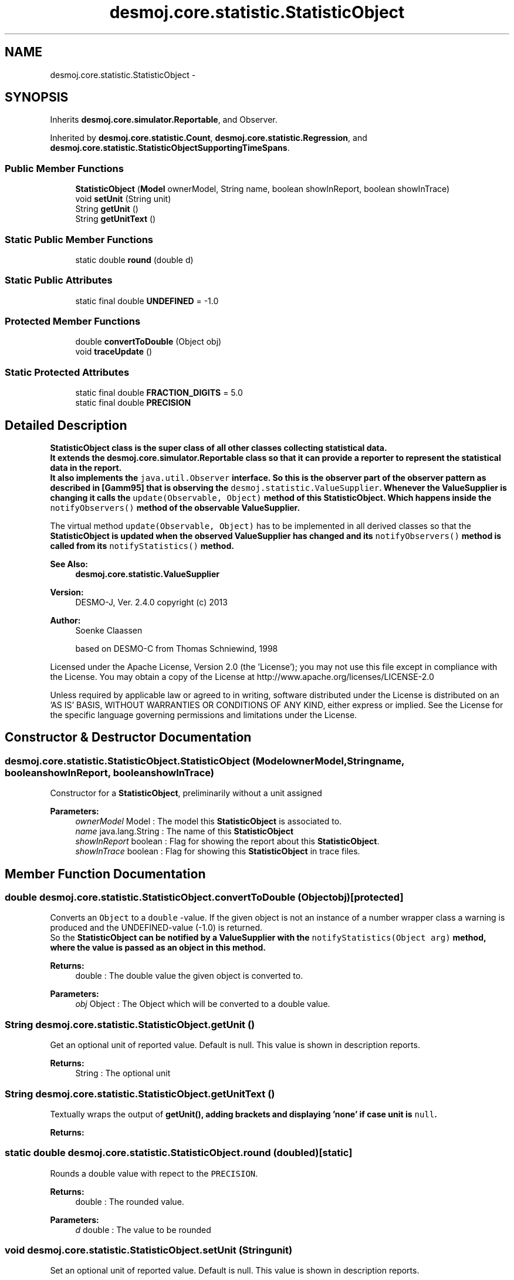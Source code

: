 .TH "desmoj.core.statistic.StatisticObject" 3 "Wed Dec 4 2013" "Version 1.0" "Desmo-J" \" -*- nroff -*-
.ad l
.nh
.SH NAME
desmoj.core.statistic.StatisticObject \- 
.SH SYNOPSIS
.br
.PP
.PP
Inherits \fBdesmoj\&.core\&.simulator\&.Reportable\fP, and Observer\&.
.PP
Inherited by \fBdesmoj\&.core\&.statistic\&.Count\fP, \fBdesmoj\&.core\&.statistic\&.Regression\fP, and \fBdesmoj\&.core\&.statistic\&.StatisticObjectSupportingTimeSpans\fP\&.
.SS "Public Member Functions"

.in +1c
.ti -1c
.RI "\fBStatisticObject\fP (\fBModel\fP ownerModel, String name, boolean showInReport, boolean showInTrace)"
.br
.ti -1c
.RI "void \fBsetUnit\fP (String unit)"
.br
.ti -1c
.RI "String \fBgetUnit\fP ()"
.br
.ti -1c
.RI "String \fBgetUnitText\fP ()"
.br
.in -1c
.SS "Static Public Member Functions"

.in +1c
.ti -1c
.RI "static double \fBround\fP (double d)"
.br
.in -1c
.SS "Static Public Attributes"

.in +1c
.ti -1c
.RI "static final double \fBUNDEFINED\fP = -1\&.0"
.br
.in -1c
.SS "Protected Member Functions"

.in +1c
.ti -1c
.RI "double \fBconvertToDouble\fP (Object obj)"
.br
.ti -1c
.RI "void \fBtraceUpdate\fP ()"
.br
.in -1c
.SS "Static Protected Attributes"

.in +1c
.ti -1c
.RI "static final double \fBFRACTION_DIGITS\fP = 5\&.0"
.br
.ti -1c
.RI "static final double \fBPRECISION\fP"
.br
.in -1c
.SH "Detailed Description"
.PP 
\fC\fBStatisticObject\fP\fP class is the super class of all other classes collecting statistical data\&. 
.br
 It extends the \fC\fBdesmoj\&.core\&.simulator\&.Reportable\fP\fP class so that it can provide a reporter to represent the statistical data in the report\&. 
.br
 It also implements the \fCjava\&.util\&.Observer\fP interface\&. So this is the observer part of the observer pattern as described in [Gamm95] that is observing the \fCdesmoj\&.statistic\&.ValueSupplier\fP\&. Whenever the \fC\fBValueSupplier\fP\fP is changing it calls the \fCupdate(Observable, Object)\fP method of this \fC\fBStatisticObject\fP\fP\&. Which happens inside the \fCnotifyObservers()\fP method of the observable \fC\fBValueSupplier\fP\fP\&. 
.PP
The virtual method \fCupdate(Observable, Object)\fP has to be implemented in all derived classes so that the \fC\fBStatisticObject\fP\fP is updated when the observed \fC\fBValueSupplier\fP\fP has changed and its \fCnotifyObservers()\fP method is called from its \fCnotifyStatistics()\fP method\&. 
.PP
\fBSee Also:\fP
.RS 4
\fBdesmoj\&.core\&.statistic\&.ValueSupplier\fP
.RE
.PP
\fBVersion:\fP
.RS 4
DESMO-J, Ver\&. 2\&.4\&.0 copyright (c) 2013 
.RE
.PP
\fBAuthor:\fP
.RS 4
Soenke Claassen 
.PP
based on DESMO-C from Thomas Schniewind, 1998
.RE
.PP
Licensed under the Apache License, Version 2\&.0 (the 'License'); you may not use this file except in compliance with the License\&. You may obtain a copy of the License at http://www.apache.org/licenses/LICENSE-2.0
.PP
Unless required by applicable law or agreed to in writing, software distributed under the License is distributed on an 'AS IS' BASIS, WITHOUT WARRANTIES OR CONDITIONS OF ANY KIND, either express or implied\&. See the License for the specific language governing permissions and limitations under the License\&. 
.SH "Constructor & Destructor Documentation"
.PP 
.SS "desmoj\&.core\&.statistic\&.StatisticObject\&.StatisticObject (\fBModel\fPownerModel, Stringname, booleanshowInReport, booleanshowInTrace)"
Constructor for a \fBStatisticObject\fP, preliminarily without a unit assigned
.PP
\fBParameters:\fP
.RS 4
\fIownerModel\fP Model : The model this \fBStatisticObject\fP is associated to\&. 
.br
\fIname\fP java\&.lang\&.String : The name of this \fBStatisticObject\fP 
.br
\fIshowInReport\fP boolean : Flag for showing the report about this \fBStatisticObject\fP\&. 
.br
\fIshowInTrace\fP boolean : Flag for showing this \fBStatisticObject\fP in trace files\&. 
.RE
.PP

.SH "Member Function Documentation"
.PP 
.SS "double desmoj\&.core\&.statistic\&.StatisticObject\&.convertToDouble (Objectobj)\fC [protected]\fP"
Converts an \fCObject\fP to a \fCdouble\fP -value\&. If the given object is not an instance of a number wrapper class a warning is produced and the UNDEFINED-value (-1\&.0) is returned\&. 
.br
 So the \fC\fBStatisticObject\fP\fP can be notified by a \fC\fBValueSupplier\fP\fP with the \fCnotifyStatistics(Object arg)\fP method, where the value is passed as an object in this method\&.
.PP
\fBReturns:\fP
.RS 4
double : The double value the given object is converted to\&. 
.RE
.PP
\fBParameters:\fP
.RS 4
\fIobj\fP Object : The Object which will be converted to a double value\&. 
.RE
.PP

.SS "String desmoj\&.core\&.statistic\&.StatisticObject\&.getUnit ()"
Get an optional unit of reported value\&. Default is null\&. This value is shown in description reports\&. 
.PP
\fBReturns:\fP
.RS 4
String : The optional unit 
.RE
.PP

.SS "String desmoj\&.core\&.statistic\&.StatisticObject\&.getUnitText ()"
Textually wraps the output of \fC\fBgetUnit()\fP\fP, adding brackets and displaying 'none' if case unit is \fCnull\fP\&. 
.PP
\fBReturns:\fP
.RS 4

.RE
.PP

.SS "static double desmoj\&.core\&.statistic\&.StatisticObject\&.round (doubled)\fC [static]\fP"
Rounds a double value with repect to the \fCPRECISION\fP\&.
.PP
\fBReturns:\fP
.RS 4
double : The rounded value\&. 
.RE
.PP
\fBParameters:\fP
.RS 4
\fId\fP double : The value to be rounded 
.RE
.PP

.SS "void desmoj\&.core\&.statistic\&.StatisticObject\&.setUnit (Stringunit)"
Set an optional unit of reported value\&. Default is null\&. This value is shown in description reports\&. 
.SS "void desmoj\&.core\&.statistic\&.StatisticObject\&.traceUpdate ()\fC [protected]\fP"
Leaves a message in the trace that this \fBStatisticObject\fP has been updated\&. 
.SH "Member Data Documentation"
.PP 
.SS "final double desmoj\&.core\&.statistic\&.StatisticObject\&.FRACTION_DIGITS = 5\&.0\fC [static]\fP, \fC [protected]\fP"
The number of digits after the decimal point which will be displayed for the numbers in the reports\&. A precision of more than that is obsolete\&. 
.SS "final double desmoj\&.core\&.statistic\&.StatisticObject\&.PRECISION\fC [static]\fP, \fC [protected]\fP"
\fBInitial value:\fP
.PP
.nf
= java\&.lang\&.Math\&.pow(10\&.0,
            FRACTION_DIGITS)
.fi
The number needed for rounding the results to the desired precision\&. 
.SS "final double desmoj\&.core\&.statistic\&.StatisticObject\&.UNDEFINED = -1\&.0\fC [static]\fP"
Represents the value returned in case of an error\&. If no valid value can be returned\&. 

.SH "Author"
.PP 
Generated automatically by Doxygen for Desmo-J from the source code\&.

